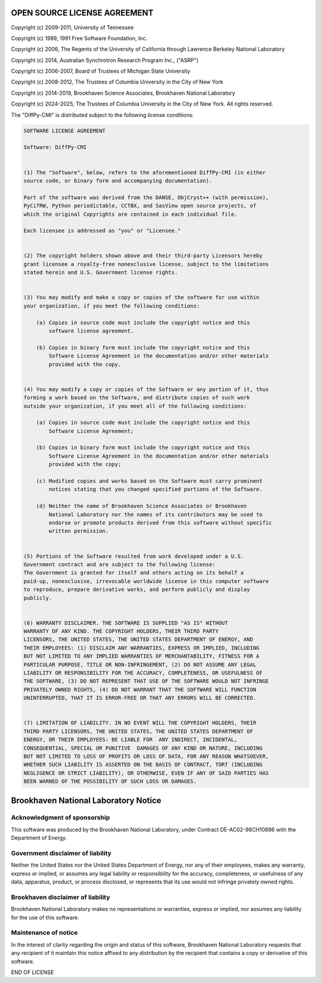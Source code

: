 OPEN SOURCE LICENSE AGREEMENT
=============================

Copyright (c) 2009-2011, University of Tennessee

Copyright (c) 1989, 1991 Free Software Foundation, Inc.

Copyright (c) 2006, The Regents of the University of California through Lawrence Berkeley National Laboratory

Copyright (c) 2014, Australian Synchrotron Research Program Inc., ("ASRP")

Copyright (c) 2006-2007, Board of Trustees of Michigan State University

Copyright (c) 2008-2012, The Trustees of Columbia University in the City of New York

Copyright (c) 2014-2019, Brookhaven Science Associates, Brookhaven National Laboratory

Copyright (c) 2024-2025, The Trustees of Columbia University in the City of New York.
All rights reserved.

The "DiffPy-CMI" is distributed subject to the following license conditions:

.. code-block:: text

    SOFTWARE LICENSE AGREEMENT

    Software: DiffPy-CMI


    (1) The "Software", below, refers to the aforementioned DiffPy-CMI (in either
    source code, or binary form and accompanying documentation).

    Part of the software was derived from the DANSE, ObjCryst++ (with permission),
    PyCifRW, Python periodictable, CCTBX, and SasView open source projects, of
    which the original Copyrights are contained in each individual file.

    Each licensee is addressed as "you" or "Licensee."


    (2) The copyright holders shown above and their third-party Licensors hereby
    grant licensee a royalty-free nonexclusive license, subject to the limitations
    stated herein and U.S. Government license rights.


    (3) You may modify and make a copy or copies of the software for use within
    your organization, if you meet the following conditions:

        (a) Copies in source code must include the copyright notice and this
            software license agreement.

        (b) Copies in binary form must include the copyright notice and this
            Software License Agreement in the documentation and/or other materials
            provided with the copy.


    (4) You may modify a copy or copies of the Software or any portion of it, thus
    forming a work based on the Software, and distribute copies of such work
    outside your organization, if you meet all of the following conditions:

        (a) Copies in source code must include the copyright notice and this
            Software License Agreement;

        (b) Copies in binary form must include the copyright notice and this
            Software License Agreement in the documentation and/or other materials
            provided with the copy;

        (c) Modified copies and works based on the Software must carry prominent
            notices stating that you changed specified portions of the Software.

        (d) Neither the name of Brookhaven Science Associates or Brookhaven
            National Laboratory nor the names of its contributors may be used to
            endorse or promote products derived from this software without specific
            written permission.


    (5) Portions of the Software resulted from work developed under a U.S.
    Government contract and are subject to the following license:
    The Government is granted for itself and others acting on its behalf a
    paid-up, nonexclusive, irrevocable worldwide license in this computer software
    to reproduce, prepare derivative works, and perform publicly and display
    publicly.


    (6) WARRANTY DISCLAIMER. THE SOFTWARE IS SUPPLIED "AS IS" WITHOUT
    WARRANTY OF ANY KIND. THE COPYRIGHT HOLDERS, THEIR THIRD PARTY
    LICENSORS, THE UNITED STATES, THE UNITED STATES DEPARTMENT OF ENERGY, AND
    THEIR EMPLOYEES: (1) DISCLAIM ANY WARRANTIES, EXPRESS OR IMPLIED, INCLUDING
    BUT NOT LIMITED TO ANY IMPLIED WARRANTIES OF MERCHANTABILITY, FITNESS FOR A
    PARTICULAR PURPOSE, TITLE OR NON-INFRINGEMENT, (2) DO NOT ASSUME ANY LEGAL
    LIABILITY OR RESPONSIBILITY FOR THE ACCURACY, COMPLETENESS, OR USEFULNESS OF
    THE SOFTWARE, (3) DO NOT REPRESENT THAT USE OF THE SOFTWARE WOULD NOT INFRINGE
    PRIVATELY OWNED RIGHTS, (4) DO NOT WARRANT THAT THE SOFTWARE WILL FUNCTION
    UNINTERRUPTED, THAT IT IS ERROR-FREE OR THAT ANY ERRORS WILL BE CORRECTED.


    (7) LIMITATION OF LIABILITY. IN NO EVENT WILL THE COPYRIGHT HOLDERS, THEIR
    THIRD PARTY LICENSORS, THE UNITED STATES, THE UNITED STATES DEPARTMENT OF
    ENERGY, OR THEIR EMPLOYEES: BE LIABLE FOR  ANY INDIRECT, INCIDENTAL,
    CONSEQUENTIAL, SPECIAL OR PUNITIVE  DAMAGES OF ANY KIND OR NATURE, INCLUDING
    BUT NOT LIMITED TO LOSS OF PROFITS OR LOSS OF DATA, FOR ANY REASON WHATSOEVER,
    WHETHER SUCH LIABILITY IS ASSERTED ON THE BASIS OF CONTRACT, TORT (INCLUDING
    NEGLIGENCE OR STRICT LIABILITY), OR OTHERWISE, EVEN IF ANY OF SAID PARTIES HAS
    BEEN WARNED OF THE POSSIBILITY OF SUCH LOSS OR DAMAGES.


Brookhaven National Laboratory Notice
=====================================

Acknowledgment of sponsorship
-----------------------------

This software was produced by the Brookhaven National Laboratory, under
Contract DE-AC02-98CH10886 with the Department of Energy.


Government disclaimer of liability
----------------------------------

Neither the United States nor the United States Department of Energy, nor
any of their employees, makes any warranty, express or implied, or assumes
any legal liability or responsibility for the accuracy, completeness, or
usefulness of any data, apparatus, product, or process disclosed, or
represents that its use would not infringe privately owned rights.


Brookhaven disclaimer of liability
----------------------------------

Brookhaven National Laboratory makes no representations or warranties,
express or implied, nor assumes any liability for the use of this software.


Maintenance of notice
---------------------

In the interest of clarity regarding the origin and status of this
software, Brookhaven National Laboratory requests that any recipient of it
maintain this notice affixed to any distribution by the recipient that
contains a copy or derivative of this software.

END OF LICENSE
